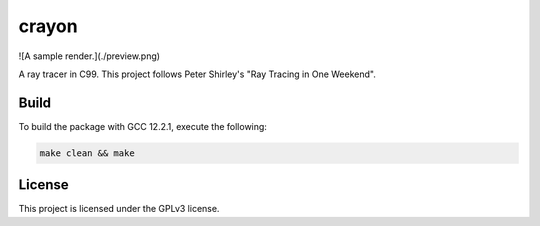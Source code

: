 crayon
======

![A sample render.](./preview.png)

A ray tracer in C99. This project follows Peter Shirley's "Ray Tracing in One Weekend".

Build
-----

To build the package with GCC 12.2.1, execute the following:

.. code-block:: console

    make clean && make


License
-------

This project is licensed under the GPLv3 license.

